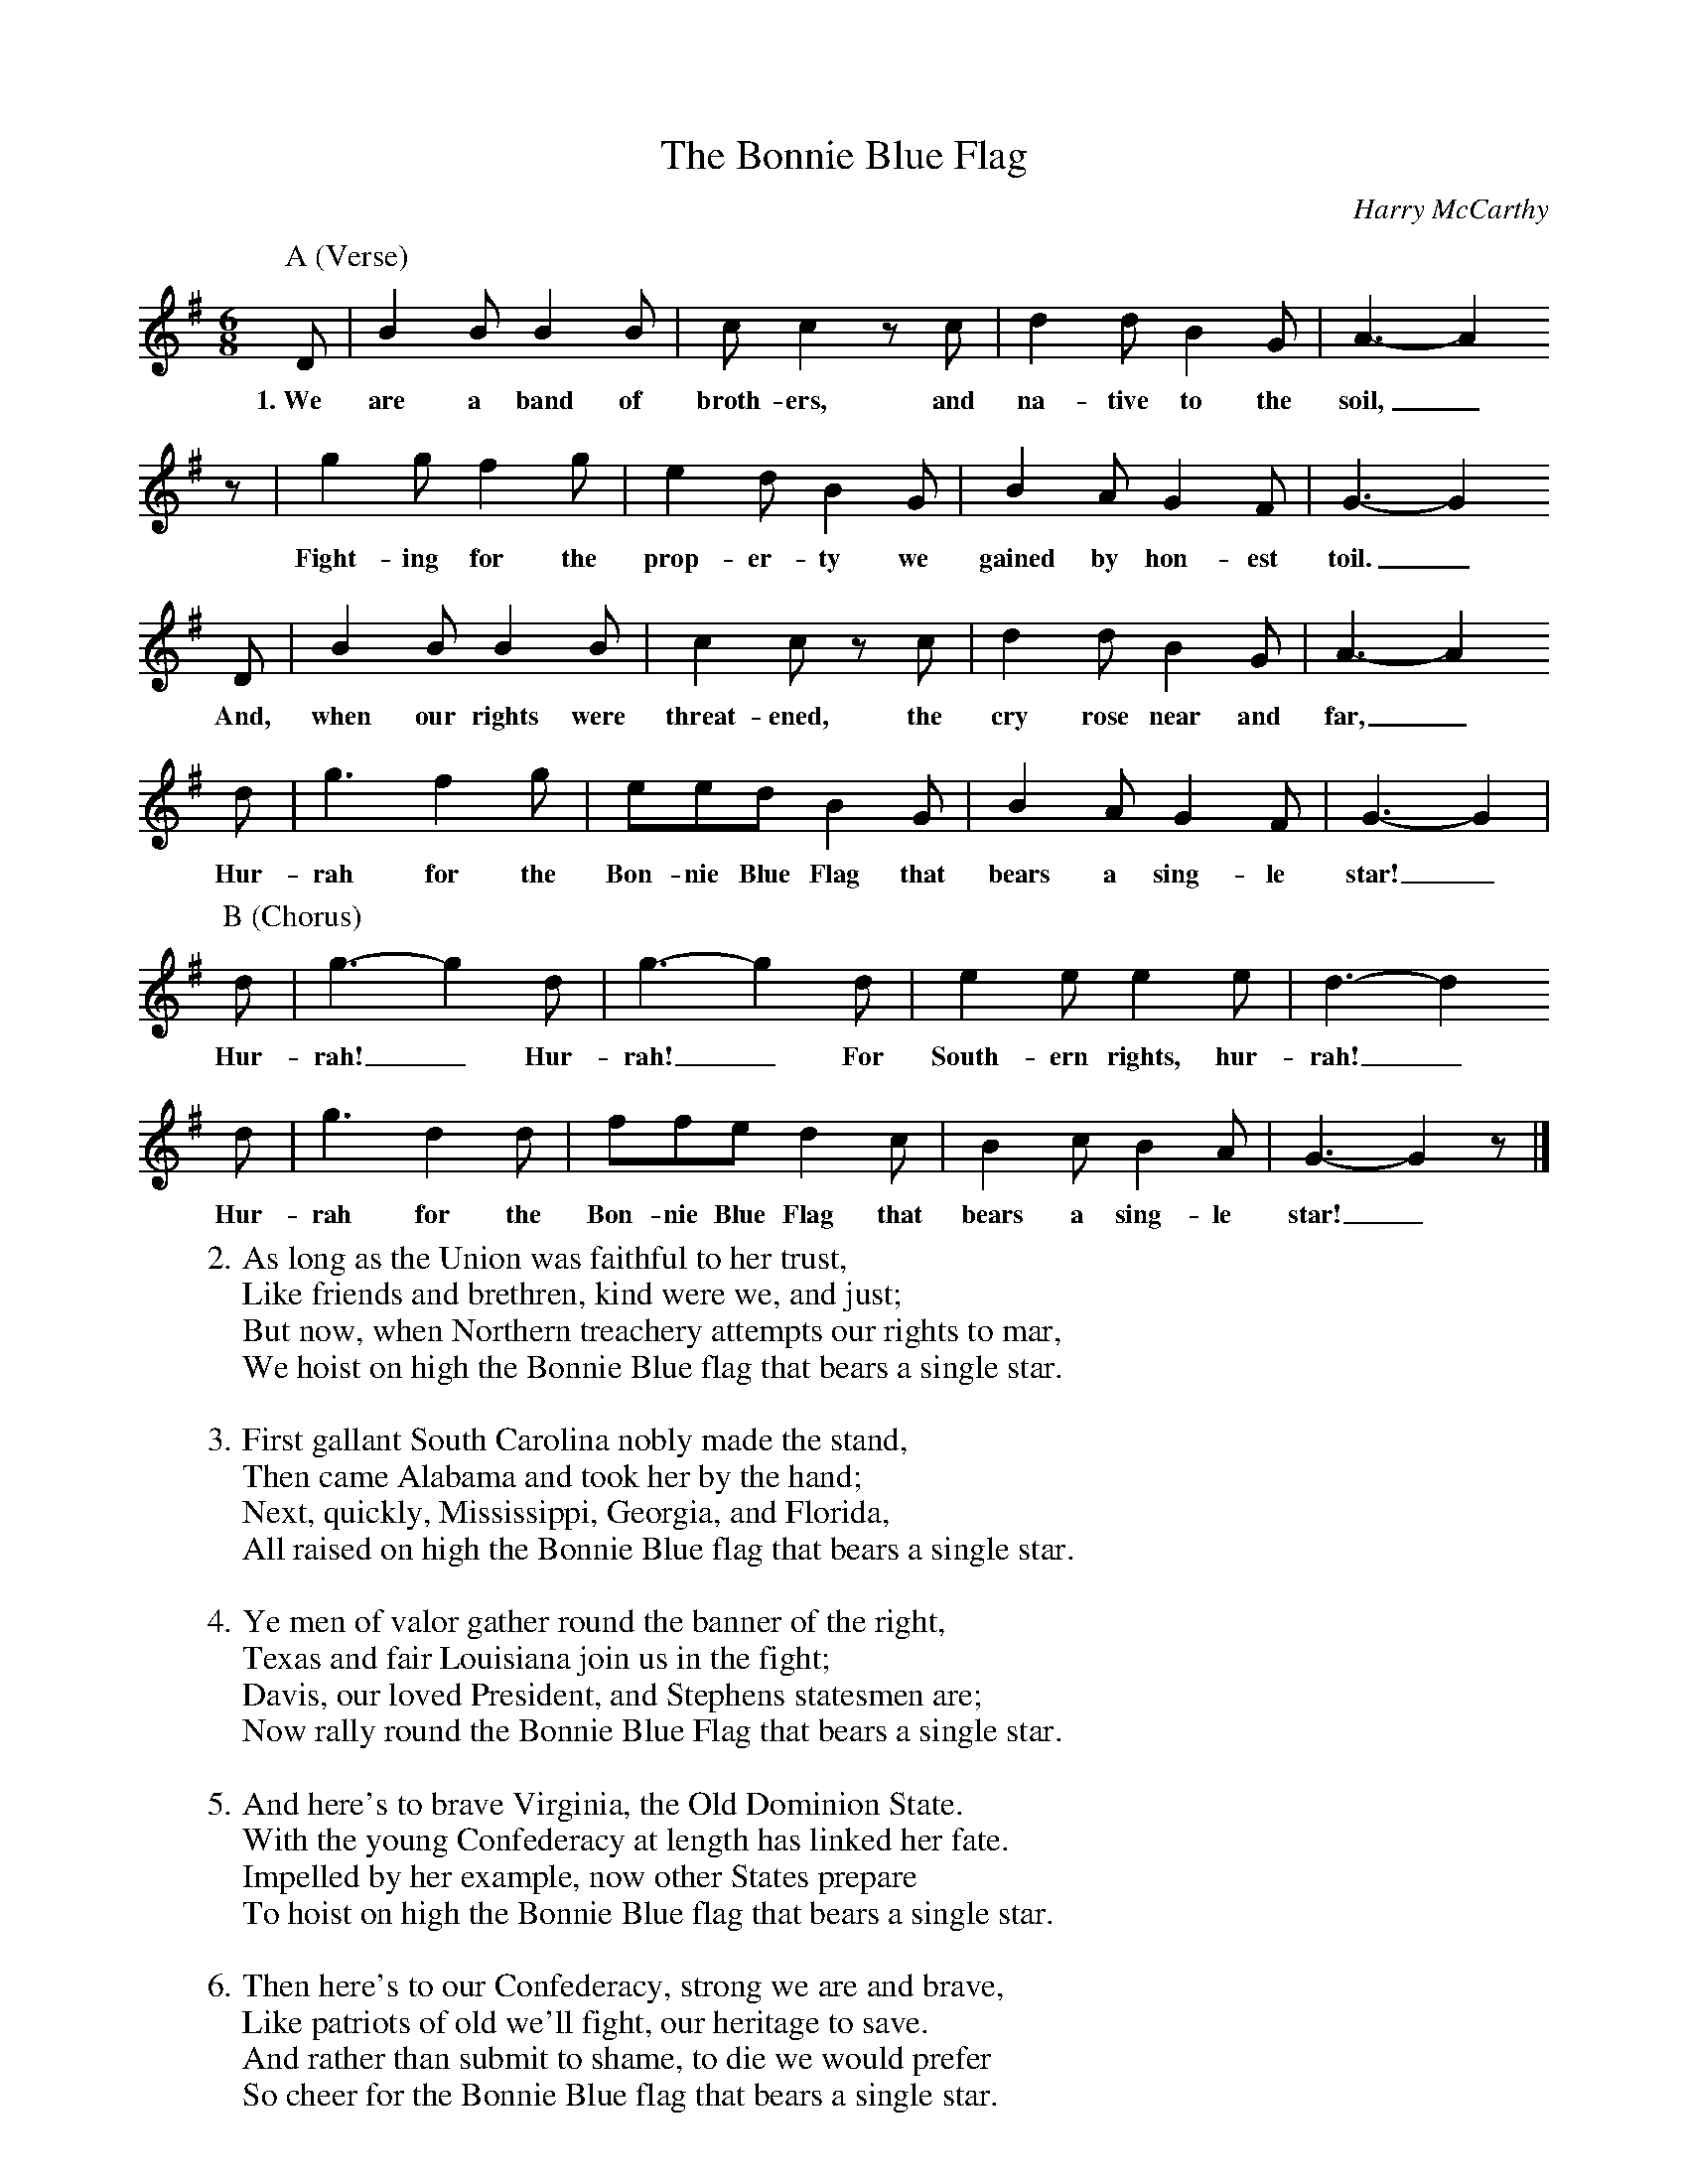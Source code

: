 X:1
T:The Bonnie Blue Flag
C:Harry McCarthy
S:Digital Tradition
R:March
M:6/8
L:1/8
K:G
P:A (Verse)
  D | B2 B B2 B | c c2 z c | d2 d B2 G | A3-A2
w:1.~We are a band of broth-ers, and na-tive to the soil,_
  z | g2 g f2 g | e2 d B2 G | B2 A G2 F | G3-G2
w:Fight-ing for the prop-er-ty we gained by hon-est toil._
  D | B2 B B2 B | c2 c z c | d2 d B2 G | A3-A2
w:And, when our rights were threat-ened, the cry rose near and far,_
  d | g3 f2 g | eed B2 G | B2 A G2 F | G3-G2 |
w:Hur-rah for the Bon-nie Blue Flag that bears a sing-le star!_
P:B (Chorus)
  d | g3-g2 d | g3-g2 d | e2 e e2 e | d3-d2
w:Hur-rah!_ Hur-rah!_ For South-ern rights, hur-rah!_
  d | g3 d2 d | ffe d2 c | B2 c B2 A | G3-G2 z |]
w:Hur-rah for the Bon-nie Blue Flag that bears a sing-le star!_
%
W:2. As long as the Union was faithful to her trust,
W:Like friends and brethren, kind were we, and just;
W:But now, when Northern treachery attempts our rights to mar,
W:We hoist on high the Bonnie Blue flag that bears a single star.
W:
W:3. First gallant South Carolina nobly made the stand,
W:Then came Alabama and took her by the hand;
W:Next, quickly, Mississippi, Georgia, and Florida,
W:All raised on high the Bonnie Blue flag that bears a single star.
W:
W:4. Ye men of valor gather round the banner of the right,
W:Texas and fair Louisiana join us in the fight;
W:Davis, our loved President, and Stephens statesmen are;
W:Now rally round the Bonnie Blue Flag that bears a single star.
W:
W:5. And here's to brave Virginia, the Old Dominion State.
W:With the young Confederacy at length has linked her fate.
W:Impelled by her example, now other States prepare
W:To hoist on high the Bonnie Blue flag that bears a single star.
W:
W:6. Then here's to our Confederacy, strong we are and brave,
W:Like patriots of old we'll fight, our heritage to save.
W:And rather than submit to shame, to die we would prefer
W:So cheer for the Bonnie Blue flag that bears a single star.
W:
W:7. Then cheer, boys, cheer, raise a joyous shout
W:For Arkansas and North Carolina now have both gone out;
W:And let another rousing cheer for Tennessee be given
W:The single star of the Bonnie Blue Flag has grown to be eleven!

